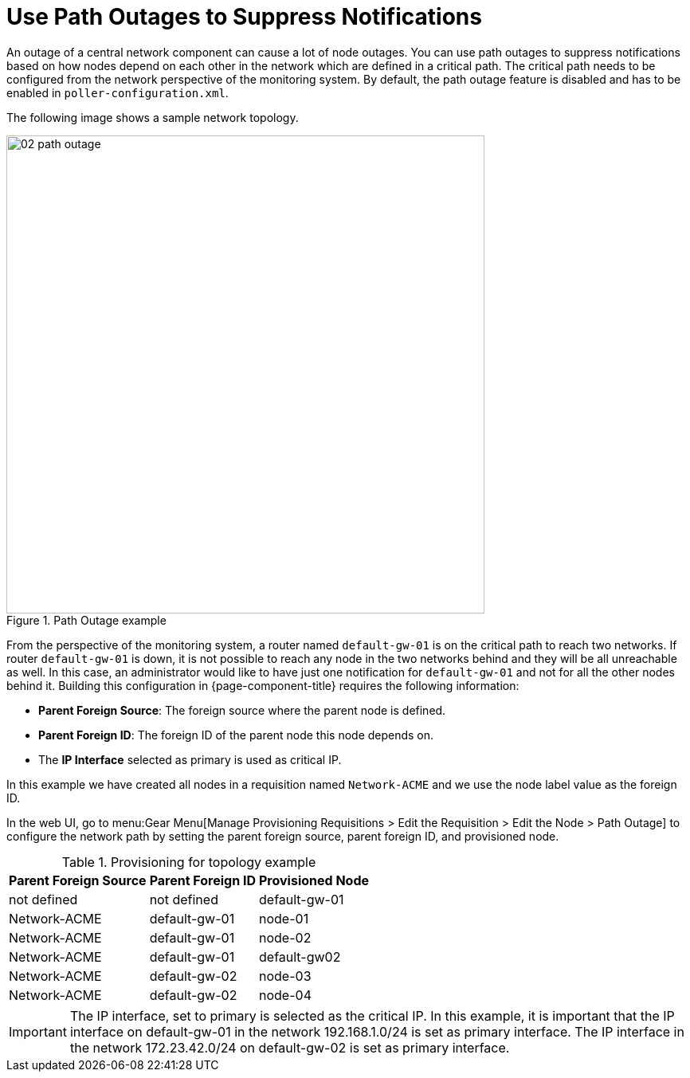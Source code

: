
[[ga-service-assurance-path-outage]]
= Use Path Outages to Suppress Notifications

An outage of a central network component can cause a lot of node outages.
You can use path outages to suppress notifications based on how nodes depend on each other in the network which are defined in a critical path.
The critical path needs to be configured from the network perspective of the monitoring system.
By default, the path outage feature is disabled and has to be enabled in `poller-configuration.xml`.

The following image shows a sample network topology.

[[path-outage-example]]
.Path Outage example
image::service-assurance/02_path-outage.png[width=600]

From the perspective of the monitoring system, a router named `default-gw-01` is on the critical path to reach two networks.
If router `default-gw-01` is down, it is not possible to reach any node in the two networks behind and they will be all unreachable as well.
In this case, an administrator would like to have just one notification for `default-gw-01` and not for all the other nodes behind it.
Building this configuration in {page-component-title} requires the following information:

* *Parent Foreign Source*: The foreign source where the parent node is defined.
* *Parent Foreign ID*: The foreign ID of the parent node this node depends on.
* The *IP Interface* selected as primary is used as critical IP.

In this example we have created all nodes in a requisition named `Network-ACME` and we use the node label value as the foreign ID.

In the web UI, go to menu:Gear Menu[Manage Provisioning Requisitions > Edit the Requisition > Edit the Node > Path Outage] to configure the network path by setting the parent foreign source, parent foreign ID, and provisioned node.

.Provisioning for topology example
[options="header, autowidth"]
[cols="1,1,1"]
|===
| Parent Foreign Source
| Parent Foreign ID
| Provisioned Node

| not defined
| not defined
| default-gw-01

| Network-ACME
| default-gw-01
| node-01

| Network-ACME
| default-gw-01
| node-02

| Network-ACME
| default-gw-01
| default-gw02

| Network-ACME
| default-gw-02
| node-03

| Network-ACME
| default-gw-02
| node-04
|===

IMPORTANT: The IP interface, set to primary is selected as the critical IP.
           In this example, it is important that the IP interface on default-gw-01 in the network 192.168.1.0/24 is set as primary interface.
           The IP interface in the network 172.23.42.0/24 on default-gw-02 is set as primary interface.
